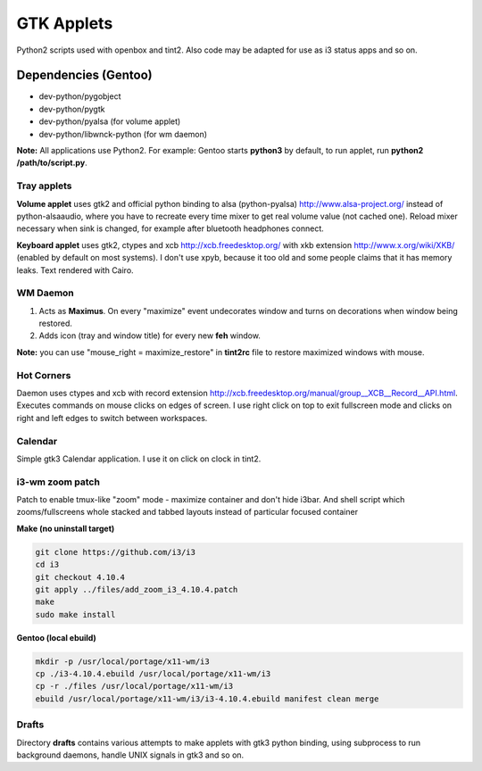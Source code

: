 ===========
GTK Applets
===========

Python2 scripts used with openbox and tint2. Also code may be adapted for use as i3 status apps and so on.

Dependencies (Gentoo)
---------------------

* dev-python/pygobject
* dev-python/pygtk
* dev-python/pyalsa (for volume applet)
* dev-python/libwnck-python (for wm daemon)

**Note:** All applications use Python2. For example: Gentoo starts **python3** by default, to run applet, run **python2 /path/to/script.py**.

Tray applets
============

.. image:: https://dl.dropboxusercontent.com/u/20988720/github/applets/tray.png
    :alt: tray applets screenshot
    :align: center

**Volume applet** uses gtk2 and official python binding to alsa (python-pyalsa) http://www.alsa-project.org/ instead of python-alsaaudio, where you have to recreate every time mixer to get real volume value (not cached one). Reload mixer necessary when sink is changed, for example after bluetooth headphones connect.

**Keyboard applet** uses gtk2, ctypes and xcb http://xcb.freedesktop.org/ with xkb extension http://www.x.org/wiki/XKB/ (enabled by default on most systems). I don't use xpyb, because it too old and some people claims that it has memory leaks. Text rendered with Cairo.

WM Daemon
=========

.. image:: https://dl.dropboxusercontent.com/u/20988720/github/applets/maximus.png
    :alt: feh screenshot
    :align: center

1. Acts as **Maximus**. On every "maximize" event undecorates window and turns on decorations when window being restored.
2. Adds icon (tray and window title) for every new **feh** window.

**Note:** you can use "mouse_right = maximize_restore" in **tint2rc** file to restore maximized windows with mouse.

Hot Corners
===========
Daemon uses ctypes and xcb with record extension http://xcb.freedesktop.org/manual/group__XCB__Record__API.html. Executes commands on mouse clicks on edges of screen. I use right click on top to exit fullscreen mode and clicks on right and left edges to switch between workspaces.

Calendar
========

.. image:: https://dl.dropboxusercontent.com/u/20988720/github/applets/calendar.png
    :alt: calendar screenshot
    :align: center

Simple gtk3 Calendar application. I use it on click on clock in tint2.

i3-wm zoom patch
================

.. image:: https://dl.dropboxusercontent.com/u/20988720/github/applets/i3_patch.png
    :alt: i3_patch screenshot
    :align: center

Patch to enable tmux-like "zoom" mode - maximize container and don't hide i3bar. And shell script which zooms/fullscreens whole stacked and tabbed layouts instead of particular focused container

**Make (no uninstall target)**

.. code-block:: bash

    git clone https://github.com/i3/i3
    cd i3
    git checkout 4.10.4
    git apply ../files/add_zoom_i3_4.10.4.patch
    make
    sudo make install


**Gentoo (local ebuild)**

.. code-block:: bash

    mkdir -p /usr/local/portage/x11-wm/i3
    cp ./i3-4.10.4.ebuild /usr/local/portage/x11-wm/i3
    cp -r ./files /usr/local/portage/x11-wm/i3
    ebuild /usr/local/portage/x11-wm/i3/i3-4.10.4.ebuild manifest clean merge


Drafts
======
Directory **drafts** contains various attempts to make applets with gtk3 python binding, using subprocess to run background daemons, handle UNIX signals in gtk3 and so on.
